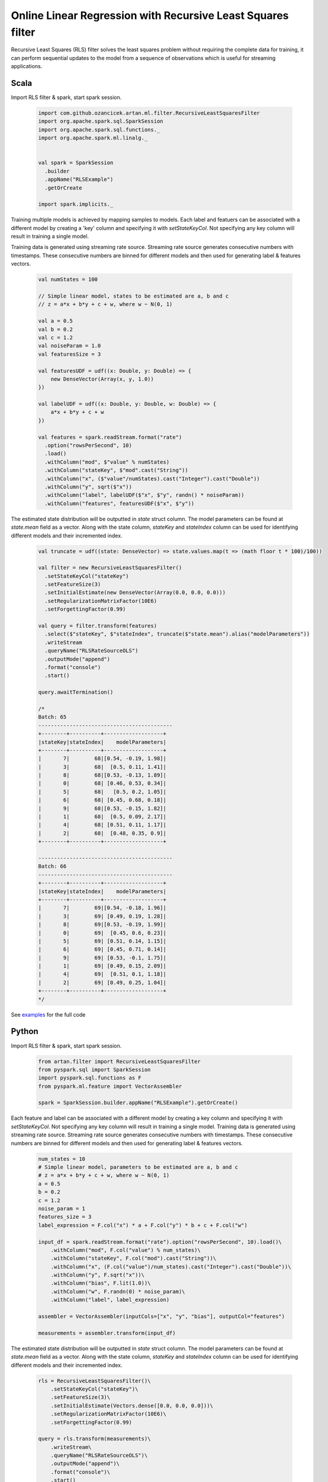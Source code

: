 Online Linear Regression with Recursive Least Squares filter
============================================================

Recursive Least Squares (RLS) filter solves the least squares problem without requiring the complete data for training,
it can perform sequential updates to the model from a sequence of observations which is useful for streaming
applications.

Scala
-----

Import RLS filter & spark, start spark session.

    .. code-block:: scala

        import com.github.ozancicek.artan.ml.filter.RecursiveLeastSquaresFilter
        import org.apache.spark.sql.SparkSession
        import org.apache.spark.sql.functions._
        import org.apache.spark.ml.linalg._


        val spark = SparkSession
          .builder
          .appName("RLSExample")
          .getOrCreate

        import spark.implicits._

Training multiple models is achieved by mapping samples to models. Each label and featuers can be associated with a
different model by creating a 'key' column and specifying it with `setStateKeyCol`. Not specifying any
key column will result in training a single model.

Training data is generated using streaming rate source. Streaming rate source generates
consecutive numbers with timestamps. These consecutive numbers are binned for different models and then used for
generating label & features vectors.

    .. code-block:: scala

        val numStates = 100

        // Simple linear model, states to be estimated are a, b and c
        // z = a*x + b*y + c + w, where w ~ N(0, 1)

        val a = 0.5
        val b = 0.2
        val c = 1.2
        val noiseParam = 1.0
        val featuresSize = 3

        val featuresUDF = udf((x: Double, y: Double) => {
            new DenseVector(Array(x, y, 1.0))
        })

        val labelUDF = udf((x: Double, y: Double, w: Double) => {
            a*x + b*y + c + w
        })

        val features = spark.readStream.format("rate")
          .option("rowsPerSecond", 10)
          .load()
          .withColumn("mod", $"value" % numStates)
          .withColumn("stateKey", $"mod".cast("String"))
          .withColumn("x", ($"value"/numStates).cast("Integer").cast("Double"))
          .withColumn("y", sqrt($"x"))
          .withColumn("label", labelUDF($"x", $"y", randn() * noiseParam))
          .withColumn("features", featuresUDF($"x", $"y"))


The estimated state distribution will be outputted in `state` struct column. The model parameters can be found at
`state.mean` field as a vector. Along with the state column, `stateKey` and `stateIndex` column can be used for
identifying different models and their incremented index.

    .. code-block:: scala

        val truncate = udf((state: DenseVector) => state.values.map(t => (math floor t * 100)/100))

        val filter = new RecursiveLeastSquaresFilter()
          .setStateKeyCol("stateKey")
          .setFeatureSize(3)
          .setInitialEstimate(new DenseVector(Array(0.0, 0.0, 0.0)))
          .setRegularizationMatrixFactor(10E6)
          .setForgettingFactor(0.99)

        val query = filter.transform(features)
          .select($"stateKey", $"stateIndex", truncate($"state.mean").alias("modelParameters"))
          .writeStream
          .queryName("RLSRateSourceOLS")
          .outputMode("append")
          .format("console")
          .start()

        query.awaitTermination()

        /*
        Batch: 65
        -------------------------------------------
        +--------+----------+-------------------+
        |stateKey|stateIndex|    modelParameters|
        +--------+----------+-------------------+
        |       7|        68|[0.54, -0.19, 1.98]|
        |       3|        68|  [0.5, 0.11, 1.41]|
        |       8|        68|[0.53, -0.13, 1.89]|
        |       0|        68| [0.46, 0.53, 0.34]|
        |       5|        68|   [0.5, 0.2, 1.05]|
        |       6|        68| [0.45, 0.68, 0.18]|
        |       9|        68|[0.53, -0.15, 1.82]|
        |       1|        68|  [0.5, 0.09, 2.17]|
        |       4|        68| [0.51, 0.11, 1.17]|
        |       2|        68|  [0.48, 0.35, 0.9]|
        +--------+----------+-------------------+

        -------------------------------------------
        Batch: 66
        -------------------------------------------
        +--------+----------+-------------------+
        |stateKey|stateIndex|    modelParameters|
        +--------+----------+-------------------+
        |       7|        69|[0.54, -0.18, 1.96]|
        |       3|        69| [0.49, 0.19, 1.28]|
        |       8|        69|[0.53, -0.19, 1.99]|
        |       0|        69|  [0.45, 0.6, 0.23]|
        |       5|        69| [0.51, 0.14, 1.15]|
        |       6|        69| [0.45, 0.71, 0.14]|
        |       9|        69| [0.53, -0.1, 1.75]|
        |       1|        69| [0.49, 0.15, 2.09]|
        |       4|        69|  [0.51, 0.1, 1.18]|
        |       2|        69| [0.49, 0.25, 1.04]|
        +--------+----------+-------------------+
        */

See `examples <https://github.com/ozancicek/artan/blob/master/examples/src/main/scala/com/github/ozancicek/artan/examples/streaming/RLSRateSourceOLS.scala>`_ for the full code

Python
------

Import RLS filter & spark, start spark session.

    .. code-block:: python

        from artan.filter import RecursiveLeastSquaresFilter
        from pyspark.sql import SparkSession
        import pyspark.sql.functions as F
        from pyspark.ml.feature import VectorAssembler

        spark = SparkSession.builder.appName("RLSExample").getOrCreate()


Each feature and label can be associated with a different model by creating a key column and specifying
it with `setStateKeyCol`. Not specifying any key column will result in training a single model.
Training data is generated using streaming rate source. Streaming rate source generates
consecutive numbers with timestamps. These consecutive numbers are binned for different models and then used for
generating label & features vectors.

    .. code-block:: python

        num_states = 10
        # Simple linear model, parameters to be estimated are a, b and c
        # z = a*x + b*y + c + w, where w ~ N(0, 1)
        a = 0.5
        b = 0.2
        c = 1.2
        noise_param = 1
        features_size = 3
        label_expression = F.col("x") * a + F.col("y") * b + c + F.col("w")

        input_df = spark.readStream.format("rate").option("rowsPerSecond", 10).load()\
            .withColumn("mod", F.col("value") % num_states)\
            .withColumn("stateKey", F.col("mod").cast("String"))\
            .withColumn("x", (F.col("value")/num_states).cast("Integer").cast("Double"))\
            .withColumn("y", F.sqrt("x"))\
            .withColumn("bias", F.lit(1.0))\
            .withColumn("w", F.randn(0) * noise_param)\
            .withColumn("label", label_expression)

        assembler = VectorAssembler(inputCols=["x", "y", "bias"], outputCol="features")

        measurements = assembler.transform(input_df)




The estimated state distribution will be outputted in `state` struct column. The model parameters can be found at
`state.mean` field as a vector. Along with the state column, `stateKey` and `stateIndex` column can be used for
identifying different models and their incremented index.

    .. code-block:: python

        rls = RecursiveLeastSquaresFilter()\
            .setStateKeyCol("stateKey")\
            .setFeatureSize(3)\
            .setInitialEstimate(Vectors.dense([0.0, 0.0, 0.0]))\
            .setRegularizationMatrixFactor(10E6)\
            .setForgettingFactor(0.99)

        query = rls.transform(measurements)\
            .writeStream\
            .queryName("RLSRateSourceOLS")\
            .outputMode("append")\
            .format("console")\
            .start()

        query.awaitTermination()

        """
        -------------------------------------------
        Batch: 30
        -------------------------------------------
        +--------+----------+--------------------+
        |stateKey|stateIndex|               state|
        +--------+----------+--------------------+
        |       7|        42|[[0.4911266440390...|
        |       3|        42|[[0.4912998991072...|
        |       8|        42|[[0.4836819761355...|
        |       0|        42|[[0.5604206240212...|
        |       5|        42|[[0.5234529160112...|
        |       6|        42|[[0.5543561214337...|
        |       9|        42|[[0.4085256071251...|
        |       1|        42|[[0.4831233161778...|
        |       4|        42|[[0.5283651158175...|
        |       2|        42|[[0.4393527335453...|
        +--------+----------+--------------------+

        -------------------------------------------
        Batch: 31
        -------------------------------------------
        +--------+----------+--------------------+
        |stateKey|stateIndex|               state|
        +--------+----------+--------------------+
        |       7|        43|[[0.4949646265364...|
        |       3|        43|[[0.5051874312281...|
        |       8|        43|[[0.4697275993015...|
        |       0|        43|[[0.5407062556163...|
        |       5|        43|[[0.5223665417204...|
        |       6|        43|[[0.5438141213982...|
        |       9|        43|[[0.3951488184173...|
        |       1|        43|[[0.4639848681905...|
        |       4|        43|[[0.5232375369727...|
        |       2|        43|[[0.4618607402587...|
        +--------+----------+--------------------+

        """

See `examples <https://github.com/ozancicek/artan/blob/master/examples/src/main/python/streaming/rls_rate_source_ols.py>`_ for the full code
